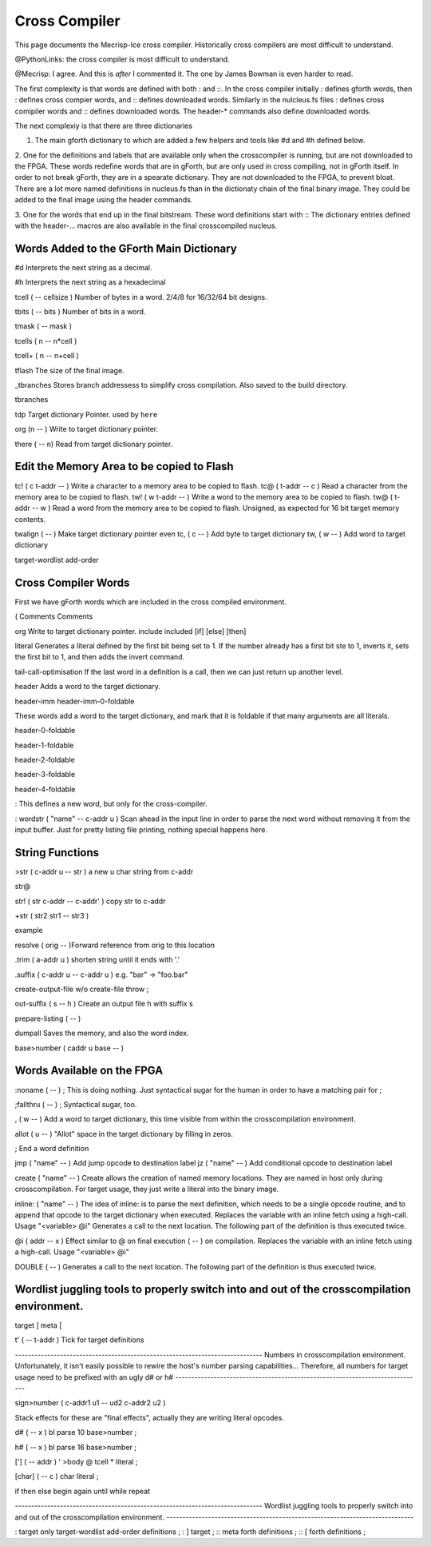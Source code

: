 Cross Compiler
==============

This page documents the Mecrisp-Ice cross compiler.  
Historically cross compilers are most difficult to understand. 

@PythonLinks: the cross compiler is most difficult to understand. 

@Mecrisp: I agree. And this is *after* I commented it.  The one by James Bowman is even harder to read.

The first complexity is that words are defined with both : and ::.  In the cross compiler initially : defines gforth words, then : defines cross compier words, and :: defines downloaded words.   Similarly in the nulcleus.fs files : defines cross comipiler words and :: defines downloaded words.  The header-* commands also define downloaded words. 

The next complexiy is that there are three dictionaries  

1. The main gforth dictionary to which are added a few helpers and tools like #d and #h defined below. 

2. One for the definitions and labels that are available only when the crosscompiler is running, but 
are not downloaded to the FPGA.  These words redefine words that are in gForth, but are only used in cross compiling, not in gForth itself. In order to not break gForth, they are in a spearate dictionary. 
They are not downloaded to the FPGA, to prevent bloat.  There are a lot more named definitions in nucleus.fs than in the dictionaty chain of the final binary image.  They could be added to the final image using the header commands. 

3. One for the words that end up in the final bitstream.  These word definitions start with ::
The dictionary entries defined with the header-... macros are also available in the final crosscompiled nucleus.

Words Added to the GForth Main Dictionary
-----------------------------------------

#d  Interprets the next string as a decimal. 

#h Interprets the next string as a hexadecimal

tcell  ( -- cellsize ) Number of bytes in a word.  2/4/8 for 16/32/64 bit designs.

tbits  ( -- bits ) Number of bits in a word. 

tmask  ( -- mask ) 

tcells ( n -- n*cell ) 

tcell+ ( n -- n+cell ) 

tflash The size of the final image.

_tbranches Stores branch addressess to simplify cross compilation.  Also saved to the build directory. 

tbranches

tdp Target dictionary Pointer.  used by ``here``

org (n -- ) Write to target dictionary pointer.

there ( -- n) Read from target dictionary pointer.

Edit the Memory Area to be copied to Flash
------------------------------------------

tc!      ( c t-addr -- )  Write a character to a memory area to be copied to flash. 
tc@      ( t-addr -- c )  Read a character from the memory area to be copied to flash. 
tw!      ( w t-addr -- )  Write a word to the memory area to be copied to flash. 
tw@      ( t-addr -- w )  Read a word from the memory area to be copied to flash.  Unsigned, as expected for 16 bit target memory contents.

twalign  ( -- )   Make target dictionary pointer even
tc,      ( c -- ) Add byte to target dictionary
tw,      ( w -- ) Add word to target dictionary

target-wordlist
add-order

Cross Compiler  Words
--------------------

First we have gForth words which are included in the cross compiled environment. 

(  Comments
\  Comments

org         Write to target dictionary pointer.
include       
included      
[if]          
[else]       
[then]       

literal Generates a literal defined by the first bit being set to 1.  If the number already has a first bit ste to 1, inverts it, sets the first bit to 1, and then adds the invert command.

tail-call-optimisation If the last word in a definition is a call, then we can just return up another level. 

header  Adds a word to the target dictionary.

header-imm
header-imm-0-foldable

These words add a word to the target dictionary, and mark that it is foldable if that 
many arguments are all literals. 

header-0-foldable

header-1-foldable

header-2-foldable

header-3-foldable

header-4-foldable

:  This defines a new word, but only for the cross-compiler. 

: wordstr ( "name" -- c-addr u )   \ Scan ahead in the input line in order to parse the next word without removing it from the input buffer.
Just for pretty listing file printing, nothing special happens here.


String Functions
----------------

>str ( c-addr u -- str ) \ a new u char string from c-addr

str@ 

str! ( str c-addr -- c-addr' ) \ copy str to c-addr


+str ( str2 str1 -- str3 )
  
example


resolve ( orig -- )\ Forward reference from orig to this location


.trim ( a-addr u ) \ shorten string until it ends with '.'


.suffix  ( c-addr u -- c-addr u ) \ e.g. "bar" -> "foo.bar"

create-output-file w/o create-file throw ;

out-suffix ( s -- h ) \ Create an output file h with suffix s
   
prepare-listing ( -- )
 






dumpall Saves the memory, and also the word index. 

base>number   ( caddr u base -- )


Words Available on the FPGA
---------------------------

:noname   ( -- ) ; \ This is doing nothing. Just syntactical sugar for the human in order to have a matching pair for ;

;fallthru ( -- ) ; \ Syntactical sugar, too.

, ( w -- ) \ Add a word to target dictionary, this time visible from within the crosscompilation environment.

allot ( u -- ) \ "Allot" space in the target dictionary by filling in zeros.

; \ End a word definition

jmp ( "name" -- )  Add jump opcode to destination label
jz  ( "name" -- ) Add conditional opcode to destination label


create ( "name" -- ) Create allows the creation of named memory locations.
They are named in host only during crosscompilation.
For target usage, they just write a literal into the binary image.

inline: ( "name" -- )  The idea of inline: is to parse the next definition, 
which needs to be a single opcode routine,
and to append that opcode to the target dictionary when executed.
Replaces the variable with an inline fetch using a high-call. Usage "<variable> @i"
Generates a call to the next location. The following part of the definition is thus executed twice.

@i ( addr -- x ) \ Effect similar to @ on final execution ( -- ) on compilation. Replaces the variable with an inline fetch using a high-call. Usage "<variable> @i"

DOUBLE ( -- )  Generates a call to the next location. The following part of the definition is thus executed twice.

Wordlist juggling tools to properly switch into and out of the crosscompilation environment.
--------------------------------------------------------------------------------------------

target   
]       
meta     
[         

t' ( -- t-addr )  Tick for target definitions

\ -----------------------------------------------------------------------------
\  Numbers in crosscompilation environment.
\  Unfortunately, it isn't easily possible to rewire the host's number parsing capabilities...
\  Therefore, all numbers for target usage need to be prefixed with an ugly d# or h#
\ -----------------------------------------------------------------------------

sign>number   ( c-addr1 u1 -- ud2 c-addr2 u2 )



\ Stack effects for these are "final effects", actually they are writing literal opcodes.

d#     ( -- x )    bl parse 10 base>number ;

h#     ( -- x )    bl parse 16 base>number ;

[']    ( -- addr ) ' >body @ tcell * literal ;

[char] ( -- c )    char literal ;


 
 

if       
then     
else     
begin    
again    
until   
while      
repeat   



\ -----------------------------------------------------------------------------
\  Wordlist juggling tools to properly switch into and out of the crosscompilation environment.
\ -----------------------------------------------------------------------------

: target    only target-wordlist add-order definitions ;
: ]         target ;
:: meta     forth definitions ;
:: [        forth definitions ;

